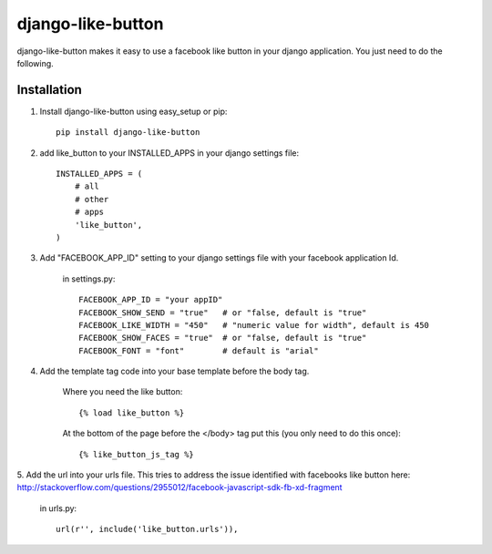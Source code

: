 ==================
django-like-button
==================

django-like-button makes it easy to use a facebook like button in your django application. You just need to do the following.

Installation
============
1. Install django-like-button using easy_setup or pip::

    pip install django-like-button

2. add like_button to your INSTALLED_APPS in your django settings file::

    INSTALLED_APPS = (
        # all
        # other 
        # apps
        'like_button',
    )

3. Add "FACEBOOK_APP_ID" setting to your django settings file with your facebook application Id.

    in settings.py::

        FACEBOOK_APP_ID = "your appID"
        FACEBOOK_SHOW_SEND = "true"   # or "false, default is "true"
        FACEBOOK_LIKE_WIDTH = "450"   # "numeric value for width", default is 450
        FACEBOOK_SHOW_FACES = "true"  # or "false, default is "true"
        FACEBOOK_FONT = "font"        # default is "arial"

4. Add the template tag code into your base template before the body tag.

    Where you need the like button::

    {% load like_button %}

    At the bottom of the page before the </body> tag put this (you only need to do this once)::

    {% like_button_js_tag %}

5. Add the url into your urls file.  This tries to address the issue identified
with facebooks like button here: http://stackoverflow.com/questions/2955012/facebook-javascript-sdk-fb-xd-fragment

    in urls.py::

        url(r'', include('like_button.urls')),
